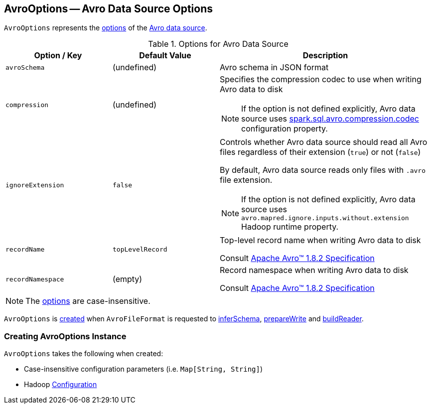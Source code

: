 == [[AvroOptions]] AvroOptions -- Avro Data Source Options

`AvroOptions` represents the <<options, options>> of the <<spark-sql-avro.adoc#, Avro data source>>.

[[options]]
.Options for Avro Data Source
[cols="1m,1,2",options="header",width="100%"]
|===
| Option / Key
| Default Value
| Description

| avroSchema
| (undefined)
| [[avroSchema]] Avro schema in JSON format

| compression
| (undefined)
a| [[compression]] Specifies the compression codec to use when writing Avro data to disk

NOTE: If the option is not defined explicitly, Avro data source uses <<spark-sql-properties.adoc#spark.sql.avro.compression.codec, spark.sql.avro.compression.codec>> configuration property.

| ignoreExtension
| `false`
a| [[ignoreExtension]] Controls whether Avro data source should read all Avro files regardless of their extension (`true`) or not (`false`)

By default, Avro data source reads only files with `.avro` file extension.

NOTE: If the option is not defined explicitly, Avro data source uses `avro.mapred.ignore.inputs.without.extension` Hadoop runtime property.

| recordName
| `topLevelRecord`
| [[recordName]] Top-level record name when writing Avro data to disk

Consult https://avro.apache.org/docs/1.8.2/spec.html#schema_record[Apache Avro™ 1.8.2 Specification]

| recordNamespace
| (empty)
| [[recordNamespace]] Record namespace when writing Avro data to disk

Consult https://avro.apache.org/docs/1.8.2/spec.html#schema_record[Apache Avro™ 1.8.2 Specification]
|===

NOTE: The <<options, options>> are case-insensitive.

`AvroOptions` is <<creating-instance, created>> when `AvroFileFormat` is requested to <<spark-sql-AvroFileFormat.adoc#inferSchema, inferSchema>>, <<spark-sql-AvroFileFormat.adoc#prepareWrite, prepareWrite>> and <<spark-sql-AvroFileFormat.adoc#buildReader, buildReader>>.

=== [[creating-instance]] Creating AvroOptions Instance

`AvroOptions` takes the following when created:

* [[parameters]] Case-insensitive configuration parameters (i.e. `Map[String, String]`)
* [[conf]] Hadoop https://hadoop.apache.org/docs/r3.1.1/api/org/apache/hadoop/conf/Configuration.html[Configuration]
